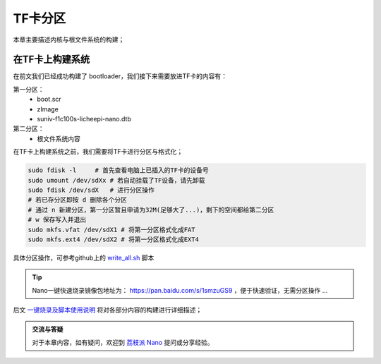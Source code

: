 TF卡分区
==========================

本章主要描述内核与根文件系统的构建；

在TF卡上构建系统
--------------------------

在前文我们已经成功构建了 bootloader，我们接下来需要放进TF卡的内容有：

第一分区： 
    - boot.scr  
    - zImage
    - suniv-f1c100s-licheepi-nano.dtb
第二分区： 
    - 根文件系统内容

在TF卡上构建系统之前，我们需要将TF卡进行分区与格式化；

.. code-block:: bash

   sudo fdisk -l     # 首先查看电脑上已插入的TF卡的设备号
   sudo umount /dev/sdXx # 若自动挂载了TF设备，请先卸载
   sudo fdisk /dev/sdX   # 进行分区操作 
   # 若已存分区即按 d 删除各个分区
   # 通过 n 新建分区，第一分区暂且申请为32M(足够大了...)，剩下的空间都给第二分区
   # w 保存写入并退出
   sudo mkfs.vfat /dev/sdX1 # 将第一分区格式化成FAT
   sudo mkfs.ext4 /dev/sdX2 # 将第一分区格式化成EXT4

具体分区操作，可参考github上的 `write_all.sh <https://github.com/Zepan/ilichee/tree/master/%E8%B5%84%E6%BA%90%E6%96%87%E4%BB%B6/%E9%95%9C%E5%83%8F%E7%83%A7%E5%86%99>`_ 脚本

.. tip:: Nano一键快速烧录镜像包地址为： https://pan.baidu.com/s/1smzuGS9 ，便于快速验证，无需分区操作 ...


后文 `一键烧录及脚本使用说明 <./onekey.html>`_ 将对各部分内容的构建进行详细描述；

.. admonition:: 交流与答疑

    对于本章内容，如有疑问，欢迎到 `荔枝派 Nano <http://bbs.lichee.pro/t/nano>`_ 提问或分享经验。
